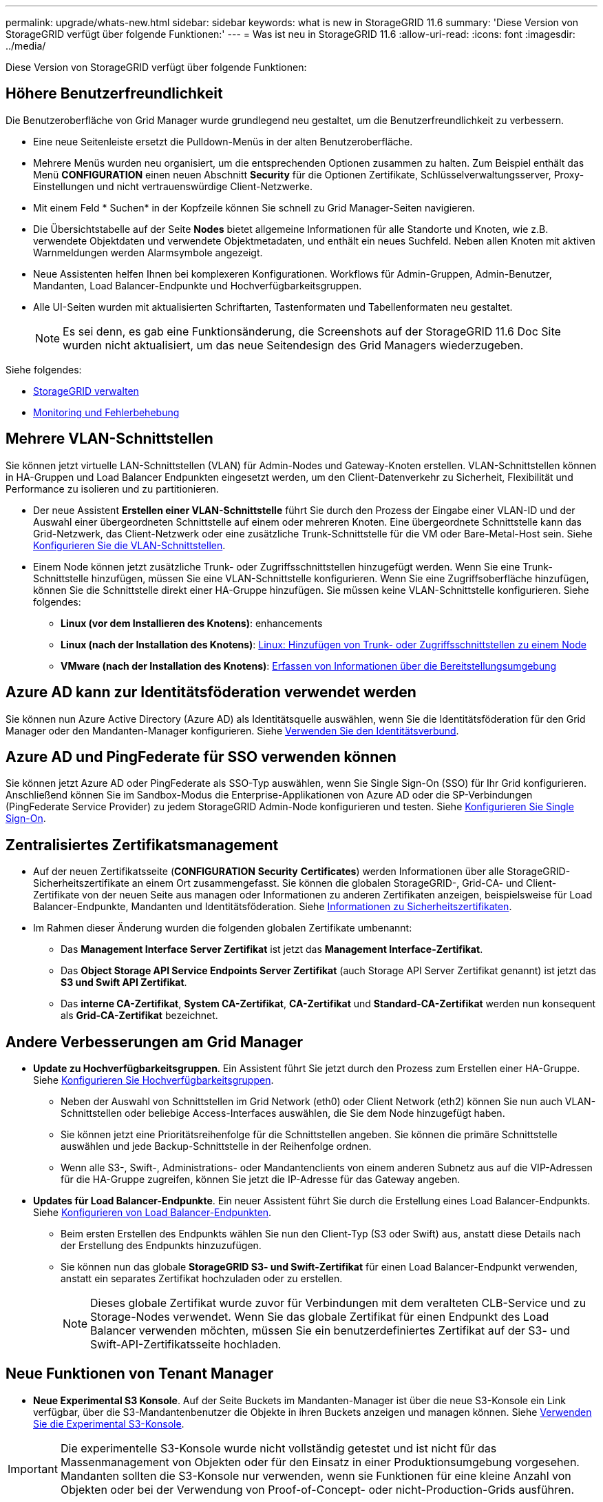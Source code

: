 ---
permalink: upgrade/whats-new.html 
sidebar: sidebar 
keywords: what is new in StorageGRID 11.6 
summary: 'Diese Version von StorageGRID verfügt über folgende Funktionen:' 
---
= Was ist neu in StorageGRID 11.6
:allow-uri-read: 
:icons: font
:imagesdir: ../media/


[role="lead"]
Diese Version von StorageGRID verfügt über folgende Funktionen:



== Höhere Benutzerfreundlichkeit

Die Benutzeroberfläche von Grid Manager wurde grundlegend neu gestaltet, um die Benutzerfreundlichkeit zu verbessern.

* Eine neue Seitenleiste ersetzt die Pulldown-Menüs in der alten Benutzeroberfläche.
* Mehrere Menüs wurden neu organisiert, um die entsprechenden Optionen zusammen zu halten. Zum Beispiel enthält das Menü *CONFIGURATION* einen neuen Abschnitt *Security* für die Optionen Zertifikate, Schlüsselverwaltungsserver, Proxy-Einstellungen und nicht vertrauenswürdige Client-Netzwerke.
* Mit einem Feld * Suchen* in der Kopfzeile können Sie schnell zu Grid Manager-Seiten navigieren.
* Die Übersichtstabelle auf der Seite *Nodes* bietet allgemeine Informationen für alle Standorte und Knoten, wie z.B. verwendete Objektdaten und verwendete Objektmetadaten, und enthält ein neues Suchfeld. Neben allen Knoten mit aktiven Warnmeldungen werden Alarmsymbole angezeigt.
* Neue Assistenten helfen Ihnen bei komplexeren Konfigurationen. Workflows für Admin-Gruppen, Admin-Benutzer, Mandanten, Load Balancer-Endpunkte und Hochverfügbarkeitsgruppen.
* Alle UI-Seiten wurden mit aktualisierten Schriftarten, Tastenformaten und Tabellenformaten neu gestaltet.
+

NOTE: Es sei denn, es gab eine Funktionsänderung, die Screenshots auf der StorageGRID 11.6 Doc Site wurden nicht aktualisiert, um das neue Seitendesign des Grid Managers wiederzugeben.



Siehe folgendes:

* xref:../admin/index.adoc[StorageGRID verwalten]
* xref:../monitor/index.adoc[Monitoring und Fehlerbehebung]




== Mehrere VLAN-Schnittstellen

Sie können jetzt virtuelle LAN-Schnittstellen (VLAN) für Admin-Nodes und Gateway-Knoten erstellen. VLAN-Schnittstellen können in HA-Gruppen und Load Balancer Endpunkten eingesetzt werden, um den Client-Datenverkehr zu Sicherheit, Flexibilität und Performance zu isolieren und zu partitionieren.

* Der neue Assistent *Erstellen einer VLAN-Schnittstelle* führt Sie durch den Prozess der Eingabe einer VLAN-ID und der Auswahl einer übergeordneten Schnittstelle auf einem oder mehreren Knoten. Eine übergeordnete Schnittstelle kann das Grid-Netzwerk, das Client-Netzwerk oder eine zusätzliche Trunk-Schnittstelle für die VM oder Bare-Metal-Host sein. Siehe xref:../admin/configure-vlan-interfaces.html[Konfigurieren Sie die VLAN-Schnittstellen].
* Einem Node können jetzt zusätzliche Trunk- oder Zugriffsschnittstellen hinzugefügt werden. Wenn Sie eine Trunk-Schnittstelle hinzufügen, müssen Sie eine VLAN-Schnittstelle konfigurieren. Wenn Sie eine Zugriffsoberfläche hinzufügen, können Sie die Schnittstelle direkt einer HA-Gruppe hinzufügen. Sie müssen keine VLAN-Schnittstelle konfigurieren. Siehe folgendes:
+
** *Linux (vor dem Installieren des Knotens)*:  enhancements
** *Linux (nach der Installation des Knotens)*: xref:../maintain/linux-adding-trunk-or-access-interfaces-to-node.adoc[Linux: Hinzufügen von Trunk- oder Zugriffsschnittstellen zu einem Node]
** *VMware (nach der Installation des Knotens)*: xref:../vmware/collecting-information-about-your-deployment-environment.adoc[Erfassen von Informationen über die Bereitstellungsumgebung]






== Azure AD kann zur Identitätsföderation verwendet werden

Sie können nun Azure Active Directory (Azure AD) als Identitätsquelle auswählen, wenn Sie die Identitätsföderation für den Grid Manager oder den Mandanten-Manager konfigurieren. Siehe xref:../admin/using-identity-federation.adoc[Verwenden Sie den Identitätsverbund].



== Azure AD und PingFederate für SSO verwenden können

Sie können jetzt Azure AD oder PingFederate als SSO-Typ auswählen, wenn Sie Single Sign-On (SSO) für Ihr Grid konfigurieren. Anschließend können Sie im Sandbox-Modus die Enterprise-Applikationen von Azure AD oder die SP-Verbindungen (PingFederate Service Provider) zu jedem StorageGRID Admin-Node konfigurieren und testen. Siehe xref:../admin/configuring-sso.adoc[Konfigurieren Sie Single Sign-On].



== Zentralisiertes Zertifikatsmanagement

* Auf der neuen Zertifikatsseite (*CONFIGURATION* *Security* *Certificates*) werden Informationen über alle StorageGRID-Sicherheitszertifikate an einem Ort zusammengefasst. Sie können die globalen StorageGRID-, Grid-CA- und Client-Zertifikate von der neuen Seite aus managen oder Informationen zu anderen Zertifikaten anzeigen, beispielsweise für Load Balancer-Endpunkte, Mandanten und Identitätsföderation. Siehe xref:../admin/using-storagegrid-security-certificates.adoc[Informationen zu Sicherheitszertifikaten].
* Im Rahmen dieser Änderung wurden die folgenden globalen Zertifikate umbenannt:
+
** Das *Management Interface Server Zertifikat* ist jetzt das *Management Interface-Zertifikat*.
** Das *Object Storage API Service Endpoints Server Zertifikat* (auch Storage API Server Zertifikat genannt) ist jetzt das *S3 und Swift API Zertifikat*.
** Das *interne CA-Zertifikat*, *System CA-Zertifikat*, *CA-Zertifikat* und *Standard-CA-Zertifikat* werden nun konsequent als *Grid-CA-Zertifikat* bezeichnet.






== Andere Verbesserungen am Grid Manager

* *Update zu Hochverfügbarkeitsgruppen*. Ein Assistent führt Sie jetzt durch den Prozess zum Erstellen einer HA-Gruppe. Siehe xref:../admin/configure-high-availability-group.html[Konfigurieren Sie Hochverfügbarkeitsgruppen].
+
** Neben der Auswahl von Schnittstellen im Grid Network (eth0) oder Client Network (eth2) können Sie nun auch VLAN-Schnittstellen oder beliebige Access-Interfaces auswählen, die Sie dem Node hinzugefügt haben.
** Sie können jetzt eine Prioritätsreihenfolge für die Schnittstellen angeben. Sie können die primäre Schnittstelle auswählen und jede Backup-Schnittstelle in der Reihenfolge ordnen.
** Wenn alle S3-, Swift-, Administrations- oder Mandantenclients von einem anderen Subnetz aus auf die VIP-Adressen für die HA-Gruppe zugreifen, können Sie jetzt die IP-Adresse für das Gateway angeben.


* *Updates für Load Balancer-Endpunkte*. Ein neuer Assistent führt Sie durch die Erstellung eines Load Balancer-Endpunkts. Siehe xref:../admin/configuring-load-balancer-endpoints.adoc[Konfigurieren von Load Balancer-Endpunkten].
+
** Beim ersten Erstellen des Endpunkts wählen Sie nun den Client-Typ (S3 oder Swift) aus, anstatt diese Details nach der Erstellung des Endpunkts hinzuzufügen.
** Sie können nun das globale *StorageGRID S3- und Swift-Zertifikat* für einen Load Balancer-Endpunkt verwenden, anstatt ein separates Zertifikat hochzuladen oder zu erstellen.
+

NOTE: Dieses globale Zertifikat wurde zuvor für Verbindungen mit dem veralteten CLB-Service und zu Storage-Nodes verwendet. Wenn Sie das globale Zertifikat für einen Endpunkt des Load Balancer verwenden möchten, müssen Sie ein benutzerdefiniertes Zertifikat auf der S3- und Swift-API-Zertifikatsseite hochladen.







== Neue Funktionen von Tenant Manager

* *Neue Experimental S3 Konsole*. Auf der Seite Buckets im Mandanten-Manager ist über die neue S3-Konsole ein Link verfügbar, über die S3-Mandantenbenutzer die Objekte in ihren Buckets anzeigen und managen können. Siehe xref:../tenant/use-s3-console.adoc[Verwenden Sie die Experimental S3-Konsole].



IMPORTANT: Die experimentelle S3-Konsole wurde nicht vollständig getestet und ist nicht für das Massenmanagement von Objekten oder für den Einsatz in einer Produktionsumgebung vorgesehen. Mandanten sollten die S3-Konsole nur verwenden, wenn sie Funktionen für eine kleine Anzahl von Objekten oder bei der Verwendung von Proof-of-Concept- oder nicht-Production-Grids ausführen.

* *Kann mehrere S3-Buckets* löschen. Mandantenbenutzer können jetzt mehr als einen S3-Bucket gleichzeitig löschen. Jeder Bucket, den Sie löschen möchten, muss leer sein. Siehe xref:../tenant/deleting-s3-bucket.adoc[S3-Bucket löschen].
* *Updates auf Mandantenkonten Berechtigung*. Administratorbenutzer, die zu einer Gruppe mit der Berechtigung für Mandantenkonten gehören, können jetzt vorhandene Richtlinien für die Klassifizierung von Datenverkehr anzeigen. Zuvor waren Benutzer verpflichtet, Root-Zugriffsberechtigungen zur Anzeige dieser Metriken zu besitzen.




== Neuer Upgrade- und Hotfix-Prozess

* Die Seite *StorageGRID Upgrade* wurde überarbeitet (*WARTUNG* *System* *Software-Update* *StorageGRID-Upgrade*).
* Nachdem das Upgrade auf StorageGRID 11.6 abgeschlossen ist, können Sie mithilfe des Grid Managers ein Upgrade auf eine zukünftige Version durchführen und gleichzeitig einen Hotfix für dieses Release anwenden. Auf der StorageGRID Upgrade-Seite wird der empfohlene Upgrade-Pfad angezeigt und ein Link direkt zu den korrekten Download-Seiten.
* Mit einem neuen Kontrollkästchen *Software-Updates überprüfen* auf der AutoSupport-Seite (*SUPPORT* *Tools* *AutoSupport*) können Sie diese Funktion steuern. Sie können die Prüfung auf verfügbare Softwareupdates deaktivieren, wenn Ihr System keinen WAN-Zugriff hat. Siehe xref:../admin/configure-autosupport-grid-manager.adoc#disable-checks-for-software-updates[AutoSupport gt konfigurieren; Prüfungen für Software-Updates deaktivieren].
+

NOTE: Für das Upgrade auf StorageGRID 11.6 können Sie optional ein Skript verwenden, um ein Upgrade durchzuführen und gleichzeitig einen Hotfix anzuwenden. Siehe https://kb.netapp.com/Advice_and_Troubleshooting/Hybrid_Cloud_Infrastructure/StorageGRID/How_to_run_combined_major_upgrade_and_hotfix_script_for_StorageGRID["NetApp Knowledge Base: So führen Sie umfassende Upgrades und Hotfix-Skripte für StorageGRID aus"^].

* Sie können nun ein Upgrade auf SANtricity OS unterbrechen und einige Nodes überspringen, wenn Sie das Upgrade zu einem späteren Zeitpunkt abschließen müssen. Beachten Sie die Anweisungen für Ihre Storage Appliance:
+
** xref:../sg5600/upgrading-santricity-os-on-storage-controllers-using-grid-manager-sg5600.adoc[Upgrade von SANtricity OS auf Storage Controllern mit Grid Manager (SG5600)]
** xref:../sg5700/upgrading-santricity-os-on-storage-controllers-using-grid-manager-sg5700.adoc[Upgrade von SANtricity OS auf Storage-Controllern mithilfe des Grid Manager (SG5700)]
** xref:../sg6000/upgrading-santricity-os-on-storage-controllers-using-grid-manager-sg6000.adoc[Upgrade von SANtricity OS auf Storage Controllern mit Grid Manager (SG6000)]






== Unterstützung für externe Syslog-Server

* Sie können jetzt einen externen Syslog-Server konfigurieren, wenn Sie Audit-Meldungen und eine Teilmenge von StorageGRID-Protokollen Remote speichern und verwalten möchten (*CONFIGURATION* *Monitoring* *Audit- und Syslog-Server*). Nachdem ein externer Syslog-Server konfiguriert ist, können Sie Audit-Meldungen und bestimmte Protokolldateien lokal, Remote oder beides speichern. Durch die Konfiguration der Ziele Ihrer Audit-Informationen können Sie den Netzwerkverkehr auf Ihren Admin-Knoten reduzieren. Siehe xref:../monitor/configure-audit-messages.adoc[Konfigurieren von Überwachungsmeldungen und Protokollzielen].
* Im Zusammenhang mit dieser Funktionalität können Sie mit neuen Kontrollkästchen auf der Seite Protokolle (*SUPPORT* *Tools* *Logs*) festlegen, welche Protokolltypen Sie sammeln möchten, wie z. B. bestimmte Anwendungsprotokolle, Audit-Protokolle, Protokolle für das Debuggen von Netzwerken und Prometheus-Datenbankprotokolle. Siehe xref:../monitor/collecting-log-files-and-system-data.adoc[Erfassen von Protokolldateien und Systemdaten].




== S3 Select

Optional können S3-Mandanten SelectObjectContent-Anfragen an einzelne Objekte ausgeben. S3 Select bietet eine effiziente Möglichkeit, große Datenmengen zu durchsuchen, ohne eine Datenbank und zugehörige Ressourcen bereitstellen zu müssen, um die Suche zu ermöglichen. Es senkt auch die Kosten und die Latenz beim Abrufen der Daten. Siehe xref:../admin/manage-s3-select-for-tenant-accounts.adoc[Management von S3 Select für Mandantenkonten] Und xref:../s3/use-s3-select.adoc[Verwenden Sie S3 Select].

Außerdem wurden Grafana-Diagramme für S3 Select-Vorgänge hinzugefügt. Siehe xref:../monitor/reviewing-support-metrics.adoc[Prüfen von Support-Kennzahlen].



== S3 Object Lock Standard-Bucket-Aufbewahrungszeitraum

Bei Verwendung von S3 Object Lock können Sie jetzt einen Standardaufbewahrungszeitraum für den Bucket angeben. Der Standardaufbewahrungszeitraum gilt für alle Objekte, die dem Bucket hinzugefügt werden, die keine eigenen Aufbewahrungseinstellungen haben. Siehe xref:../s3/using-s3-object-lock.adoc[Verwenden Sie die S3-Objektsperre].



== Support für die Google Cloud Platform

Nun kann die Google Cloud Platform (GCP) als Endpunkt für Cloud-Storage-Pools und dem CloudMirror Plattformservice verwendet werden. Siehe xref:../tenant/specifying-urn-for-platform-services-endpoint.adoc[Geben Sie den URN für einen Endpunkt für Plattformservices an] Und xref:../ilm/creating-cloud-storage-pool.adoc[Erstellen Sie einen Cloud-Storage-Pool].



== Unterstützung von AWS C2S

Es können nun Endpunkte der AWS Commercial Cloud Services (C2S) für die CloudMirror-Replizierung genutzt werden. Siehe xref:../tenant/creating-platform-services-endpoint.adoc[Endpunkt für Plattformservices erstellen].



== Andere S3-Änderungen

* *GET Objekt- und HEAD-Objekt-Unterstützung für mehrteilige Objekte*. Bisher hat StorageGRID das nicht unterstützt `partNumber` Anforderungsparameter in GET Object oder HEAD Object Requests. Sie können JETZT GET- und HEAD-Anfragen ausgeben, um einen bestimmten Teil eines mehrteiligen Objekts abzurufen. GET and HEAD Object unterstützt auch das `x-amz-mp-parts-count` Antwortelement zur Angabe, wie viele Teile ein Objekt hat.
* *Änderungen in der "verfügbaren" Consistency Control*. Die „verfügbare“ Consistency Control verhält sich jetzt genauso wie die Konsistenzstufe „Read-after-New-write“, bietet aber schließlich Konsistenz für KOPF- und GET-Vorgänge. Die „verfügbare“ Consistency Control bietet eine höhere Verfügbarkeit FÜR HEAD- und GET-Operationen als „Read-after-New-write“, wenn Storage Nodes nicht verfügbar sind. Unterscheidet sich von Amazon S3 Konsistenzgarantien für HEAD- und GET-Operationen.
+
xref:../s3/index.adoc[S3 verwenden]





== Performance-Verbesserungen

* *Speicherknoten können 2 Milliarden Objekte* unterstützen. Die zugrunde liegende Verzeichnisstruktur auf Storage Nodes wurde optimiert, um eine bessere Skalierbarkeit und Performance zu erzielen. Storage-Nodes nutzen nun zusätzliche Unterverzeichnisse, um bis zu zwei Milliarden replizierte Objekte zu speichern und die Performance zu maximieren. Knotenunterverzeichnisse werden beim Upgrade auf StorageGRID 11.6 geändert, vorhandene Objekte werden jedoch nicht auf die neuen Verzeichnisse neu verteilt.
* *ILM-gesteuerte Löschleistung für leistungsstarke Geräte* erhöht. Die Ressourcen und der Durchsatz, die zur Durchführung von ILM-Löschvorgängen verwendet werden, passen sich nun der Größe und Kapazität jedes einzelnen StorageGRID Appliance-Nodes an. Bei SG5600 Appliances ist der Durchsatz derselbe wie bei StorageGRID 11.5. Bei SG5700 Appliances wurde die ILM-Löschleistung in kleinen Verbesserungen verbessert. Bei SG6000 Appliances mit mehr RAM und mehr CPUs werden ILM-Löschungen nun viel schneller verarbeitet. Diese Verbesserungen machen sich insbesondere bei rein Flash-basierten SGF6024 Appliances bemerkbar.
* *Speichervolumen Wasserzeichen optimiert*. In vorherigen Versionen wurden die Einstellungen der drei Storage Volume-Wasserzeichen auf jedes Storage-Volume auf jedem Storage-Node angewendet. StorageGRID kann nun diese Abdrücke für jedes Storage Volume optimieren, basierend auf der Größe des Storage-Nodes und der relativen Kapazität des Volumes. Siehe xref:../admin/what-storage-volume-watermarks-are.adoc[Was sind Wasserzeichen für Storage-Volumes].
+
Optimierte Wasserzeichen werden automatisch auf alle neuen und am meisten aktualisierten StorageGRID 11.6-Systeme angewendet. Die optimierten Wasserzeichen sind größer als die vorherigen Standardeinstellungen.

+
Wenn Sie benutzerdefinierte Wasserzeichen verwenden, wird die Warnung *Low read-only Watermark override* nach dem Upgrade ausgelöst. Mit dieser Warnmeldung können Sie feststellen, ob Ihre benutzerdefinierten Wasserzeichen zu klein sind. Siehe xref:../monitor/troubleshoot-low-watermark-alert.adoc[Fehlerbehebung bei Warnungen zur Überbrückung von nur geringem Lesezugriff].

+
Im Rahmen dieser Änderung wurden zwei Prometheus-Kennzahlen hinzugefügt:

+
** `storagegrid_storage_volume_minimum_optimized_soft_readonly_watermark`
** `storagegrid_storage_volume_maximum_optimized_soft_readonly_watermark`


* *Maximal zulässiger Metadaten-Speicherplatz erhöht*. Der maximal zulässige Metadatenspeicherplatz für Storage-Nodes wurde auf 3.96 TB (von 2.64 TB) für Nodes mit höherer Kapazität erhöht. Dies sind Nodes mit einem tatsächlichen reservierten Speicherplatz für Metadaten von mehr als 4 TB. Dieser neue Wert ermöglicht, mehr Objekt-Metadaten auf bestimmten Storage-Nodes zu speichern und die Kapazität der StorageGRID Metadaten um bis zu 50 % zu erhöhen.
+

NOTE: Wenn Sie dies noch nicht getan haben und Ihre Speicherknoten genügend RAM und genügend Speicherplatz auf Volume 0 haben, können Sie dies tun xref:../upgrade/increasing-metadata-reserved-space-setting.adoc[Erhöhen Sie nach der Installation oder Aktualisierung manuell die Einrichtung des reservierten Speicherplatzes für Metadaten auf 8 TB].

+
** xref:../admin/managing-object-metadata-storage.adoc#allowed-metadata-space[Management von objekt-Metadaten-Storage gt; zulässiger Metadaten-Speicherplatz]
** xref:../upgrade/increasing-metadata-reserved-space-setting.adoc[Erhöhen Sie die Einstellung für reservierten Speicherplatz für Metadaten]






== Verbesserungen an Wartungsverfahren und Support-Tools

* *Kann Passwörter für die Knotenkonsole ändern*. Mit dem Grid Manager können Sie nun Passwörter für die Knotenkonsole (*CONFIGURATION* *Access Control* *Grid passwords*) ändern. Diese Passwörter dienen zur Anmeldung bei einem Knoten als „admin“ über SSH oder beim Root-Benutzer in einer VM/physischen Konsolenverbindung. Siehe xref:../admin/change-node-console-password.adoc[Ändern der Passwörter für die Node-Konsole].
* *Assistent zur Überprüfung der neuen Objektexistenz*. Sie können nun die Integrität der Objekte mit einem benutzerfreundlichen Object Existenzprüfassistenten (*MAINTENANCE* *Tasks* *Object Existenzprüfung*) überprüfen, der das Verifizierungsverfahren im Vordergrund ersetzt. Die neue Prozedur dauert maximal ein Drittel der Zeit und kann mehrere Nodes gleichzeitig überprüfen. Siehe xref:../monitor/verifying-object-integrity.html[Überprüfen Sie die Objektintegrität].
* * Diagramm „Estimated Time to Completion“ für EC-Ausgleichs- und EC-Reparaturaufträge*. Sie können jetzt die geschätzte Zeit bis zum Abschluss und den Fertigstellungsprozentsatz für einen aktuellen EC-Ausgleichs- oder EC-Reparaturauftrag anzeigen.
* *Geschätzter Prozentsatz für die Reparatur replizierter Daten* abgeschlossen. Sie können jetzt die hinzufügen `show-replicated-repair-status` Option für die `repair-data` Befehl zum Anzeigen eines geschätzten Fertigstellungsgrads für eine replizierte Reparatur
+

IMPORTANT: Der `show-replicated-repair-status` Die Option ist für die technische Vorschau in StorageGRID 11.6 verfügbar. Diese Funktion ist in der Entwicklung, und der zurückgegebene Wert kann falsch oder verzögert sein. Um festzustellen, ob eine Reparatur abgeschlossen ist, verwenden Sie weiterhin *Ausstehend - Alle*, *Reparaturen versucht (XRPA*) und *Scanzeitraum – Estimated (XSCM)* wie in den Wiederherstellungsverfahren beschrieben.

* Die Ergebnisse auf der Diagnoseseite (*SUPPORT* *Tools* *Diagnose*) werden nun nach Schweregrad und anschließend alphabetisch sortiert.
* Prometheus und Grafana wurden auf neuere Versionen mit modifizierten Schnittstellen und Diagrammen aktualisiert. Im Rahmen dieser Änderung wurden die Beschriftungen in einigen Metriken geändert.
+
** Wenn Sie benutzerdefinierte Abfragen haben, die die Etiketten von verwendet haben `node_network_up`, Sie sollten jetzt die Etiketten von verwenden `node_network_info` Stattdessen.
** Wenn Sie auch den Namen des Etiketts verwendet haben `interface` Von jedem der `node_network` Metriken sollten Sie jetzt die verwenden `device` Stattdessen beschriften.


* Zuvor wurden die Prometheus-Kennzahlen 31 Tage lang auf Admin-Nodes gespeichert. Jetzt werden Metriken gespeichert, bis der für Prometheus Daten reservierte Speicherplatz voll ist, wodurch sich der Zeitraum von historischen Metriken deutlich erhöhen lässt.
+
Wenn der `/var/local/mysql_ibdata/` Volume erreicht die Kapazität, zuerst werden die ältesten Metriken gelöscht.





== Installationsverbesserungen führen zu

* Sie haben jetzt die Möglichkeit, Podman als Container bei der Installation von Red hat Enterprise Linux zu verwenden. Bisher unterstützte StorageGRID nur einen Docker Container.
* Die API-Schemata für StorageGRID sind nun in den Installationsarchiven für die Plattformen RedHat Enterprise Linux/CentOS, Ubuntu/Debian und VMware enthalten. Nach dem Extrahieren des Archivs finden Sie die Schemas im `/extras/api-schemas` Ordner.
* Der `BLOCK_DEVICE_RANGEDB` Die Schlüssel in der Node-Konfigurationsdatei für Bare-Metal-Implementierungen sollte jetzt drei Stellen anstelle von zwei enthalten. Das ist nicht von `BLOCK_DEVICE_RANGEDB_nn`, Sie sollten angeben `BLOCK_DEVICE_RANGEDB_nnn`.
+
Aus Kompatibilität mit bestehenden Implementierungen werden auch weiterhin zweistellige Schlüssel für aktualisierte Nodes unterstützt.

* Optional können Sie eine oder mehrere Instanzen der neuen hinzufügen `INTERFACES_TARGET_nnnn` Schlüssel zur Node-Konfigurationsdatei für Bare-Metal-Implementierungen Jeder Schlüssel stellt den Namen und die Beschreibung einer physischen Schnittstelle auf dem Bare-Metal-Host bereit. Diese wird auf der Seite VLAN-Schnittstellen und auf der Seite „HA-Gruppen“ angezeigt.
+
** xref:../rhel/creating-node-configuration-files.adoc[Erstellen von Node-Konfigurationsdateien für Red hat Enterprise Linux oder CentOS Implementierungen]
** xref:../ubuntu/creating-node-configuration-files.adoc[Erstellen Sie Knoten-Konfigurationsdateien für Ubuntu oder Debian-Bereitstellungen]






== Neue Warnmeldungen

Für StorageGRID 11.6 wurden die folgenden neuen Warnmeldungen hinzugefügt:

* Audit-Protokolle werden der Warteschlange im Speicher hinzugefügt
* Cassandra Tabelle beschädigt
* EC-Ausgleichfehler
* EC-Reparaturfehler
* EC-Reparatur blockiert
* Ablauf des globalen Serverzertifikats für S3 und Swift API
* Ablauf des externen Syslog CA-Zertifikats
* Ablauf des externen Syslog-Client-Zertifikats
* Ablauf des externen Syslog-Serverzertifikats
* Fehler bei der Weiterleitung des externen Syslog-Servers
* Fehler bei der Synchronisierung der Identitätsföderation für einen Mandanten
* Aktivität des Legacy-CLB-Load-Balancer erkannt
* Protokolle werden der Warteschlange auf der Festplatte hinzugefügt
* Low Read-Only-Wasserzeichen überschreiben
* Geringer Tmp-Telefonspeicherplatz
* Überprüfung der Objektexistenz fehlgeschlagen
* Prüfung der ObjektExistenz ist blockiert
* S3 PUT Objektgröße zu groß


Siehe xref:../monitor/alerts-reference.adoc[Alerts Referenz].



== Änderungen an Audit-Meldungen

* Der ORLM: Object Rules erfüllte die Meldung Audit wurde um ein neues *BUID*-Feld ergänzt. Das Feld *BUID* zeigt die Bucket-ID an, die für interne Vorgänge verwendet wird. Das neue Feld wird nur angezeigt, wenn der Meldungsstatus PRGD ist.
* Zu den folgenden Audit-Meldungen wurde ein neues *SGRP*-Feld hinzugefügt. Das Feld *SGRP* ist nur vorhanden, wenn ein Objekt an einem anderen Standort gelöscht wurde als dort, wo es aufgenommen wurde.
+
** IDEL: ILM gestartet Löschen
** OVWR: Objektüberschreibung
** SDEL: S3 LÖSCHEN
** WDEL: Swift LÖSCHEN




Siehe xref:../audit/index.adoc[Prüfung von Audit-Protokollen].



== Änderungen in der StorageGRID-Dokumentation

Das Look and Feel der StorageGRID 11.6 Dokumentationswebsite wurde geändert und verwendet jetzt GitHub als zugrunde liegende Plattform.

NetApp schätzt das Feedback zu den Inhalten und ermutigt Anwender, die neue Funktion „Änderungen an der Produktdokumentation anfordern“ nutzen zu können. Die Dokumentationsplattform bietet zudem eine eingebettete Content-Contribution-Funktion für GitHub-Benutzer.

Schauen Sie sich diese Dokumentation an und tragen Sie dazu bei. Sie können Bearbeiten, Änderungen anfordern oder einfach Feedback senden.
